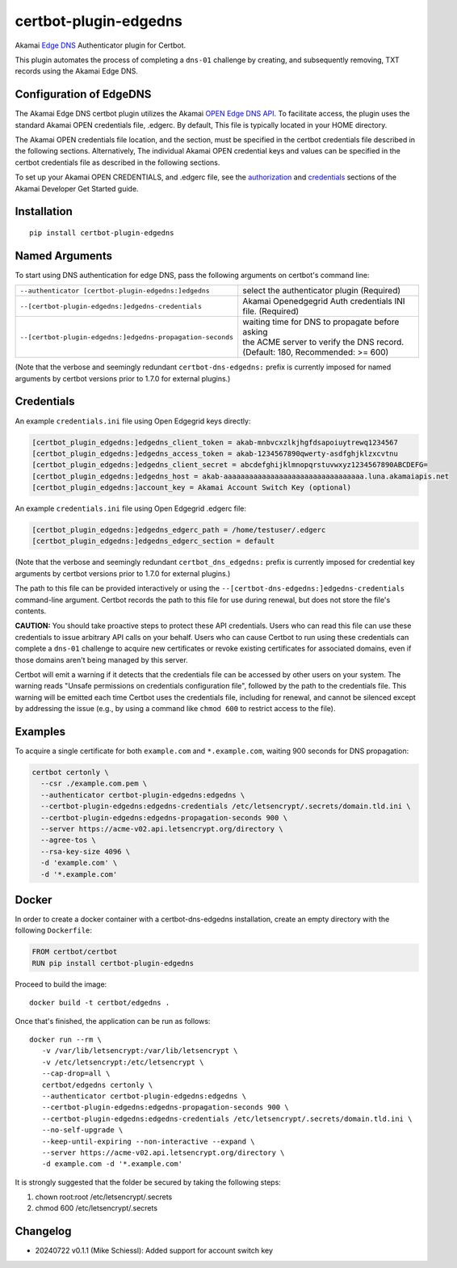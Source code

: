 certbot-plugin-edgedns
======================

Akamai `Edge DNS <https://learn.akamai.com/en-us/products/cloud_security/edge_dns.html>`_ Authenticator plugin for Certbot.

This plugin automates the process of completing a ``dns-01`` challenge by creating, and subsequently removing, TXT records 
using the Akamai Edge DNS.

Configuration of EdgeDNS
------------------------

The Akamai Edge DNS certbot plugin utilizes the Akamai `OPEN Edge DNS API <https://developer.akamai.com/api/cloud_security/edge_dns_zone_management/v2.html>`_. To facilitate access, the plugin uses the standard Akamai OPEN credentials file, .edgerc. 
By default, This file is typically located in your HOME directory.

The Akamai OPEN credentials file location, and the section, must be specified in the certbot credentials file described in the
following sections. Alternatively, The individual Akamai OPEN credential keys and values can be specified in the certbot 
credentials file as described in the following sections.

To set up your Akamai OPEN CREDENTIALS, and .edgerc file, see the `authorization <https://developer.akamai.com/legacy/introduction/Prov_Creds.html>`_ and `credentials <https://developer.akamai.com/legacy/introduction/Conf_Client.html>`_ sections of the Akamai Developer Get Started guide.

.. _EdgeDNS: https://learn.akamai.com/en-us/products/cloud_security/edge_dns.html
.. _certbot: https://certbot.eff.org/

Installation
------------

::

    pip install certbot-plugin-edgedns


Named Arguments
---------------

To start using DNS authentication for edge DNS, pass the following arguments on
certbot's command line:

============================================================= =================================================
``--authenticator [certbot-plugin-edgedns:]edgedns``          select the authenticator plugin (Required)

``--[certbot-plugin-edgedns:]edgedns-credentials``            Akamai Openedgegrid Auth credentials
                                                              INI file. (Required)

``--[certbot-plugin-edgedns:]edgedns-propagation-seconds``    | waiting time for DNS to propagate before asking
                                                              | the ACME server to verify the DNS record.
                                                              | (Default: 180, Recommended: >= 600)
============================================================= =================================================

(Note that the verbose and seemingly redundant ``certbot-dns-edgedns:`` prefix
is currently imposed for named arguments by certbot versions prior to 1.7.0 for external plugins.)


Credentials
-----------

An example ``credentials.ini`` file using Open Edgegrid keys directly:

.. code-block:: ini

   [certbot_plugin_edgedns:]edgedns_client_token = akab-mnbvcxzlkjhgfdsapoiuytrewq1234567
   [certbot_plugin_edgedns:]edgedns_access_token = akab-1234567890qwerty-asdfghjklzxcvtnu
   [certbot_plugin_edgedns:]edgedns_client_secret = abcdefghijklmnopqrstuvwxyz1234567890ABCDEFG= 
   [certbot_plugin_edgedns:]edgedns_host = akab-aaaaaaaaaaaaaaaaaaaaaaaaaaaaaaaaa.luna.akamaiapis.net
   [certbot_plugin_edgedns:]account_key = Akamai Account Switch Key (optional)

An example ``credentials.ini`` file using Open Edgegrid .edgerc file:

.. code-block:: ini

   [certbot_plugin_edgedns:]edgedns_edgerc_path = /home/testuser/.edgerc
   [certbot_plugin_edgedns:]edgedns_edgerc_section = default


(Note that the verbose and seemingly redundant ``certbot_dns_edgedns:`` prefix
is currently imposed for credential key arguments by certbot versions prior to 1.7.0 for external plugins.)

The path to this file can be provided interactively or using the
``--[certbot-dns-edgedns:]edgedns-credentials`` command-line argument. Certbot
records the path to this file for use during renewal, but does not store the
file's contents.

**CAUTION:** You should take proactive steps to protect these API credentials. 
Users who can read this file can use these credentials to issue arbitrary API calls 
on your behalf. Users who can cause Certbot to run using these credentials can complete 
a ``dns-01`` challenge to acquire new certificates or revoke existing certificates for 
associated domains, even if those domains aren't being managed by this server.

Certbot will emit a warning if it detects that the credentials file can be
accessed by other users on your system. The warning reads "Unsafe permissions
on credentials configuration file", followed by the path to the credentials
file. This warning will be emitted each time Certbot uses the credentials file,
including for renewal, and cannot be silenced except by addressing the issue
(e.g., by using a command like ``chmod 600`` to restrict access to the file).


Examples
--------

To acquire a single certificate for both ``example.com`` and
``*.example.com``, waiting 900 seconds for DNS propagation:

.. code-block:: bash

   certbot certonly \
     --csr ./example.com.pem \
     --authenticator certbot-plugin-edgedns:edgedns \
     --certbot-plugin-edgedns:edgedns-credentials /etc/letsencrypt/.secrets/domain.tld.ini \
     --certbot-plugin-edgedns:edgedns-propagation-seconds 900 \
     --server https://acme-v02.api.letsencrypt.org/directory \
     --agree-tos \
     --rsa-key-size 4096 \
     -d 'example.com' \
     -d '*.example.com'


Docker
------

In order to create a docker container with a certbot-dns-edgedns installation,
create an empty directory with the following ``Dockerfile``:

.. code-block:: docker

    FROM certbot/certbot
    RUN pip install certbot-plugin-edgedns

Proceed to build the image::

    docker build -t certbot/edgedns .

Once that's finished, the application can be run as follows::

    docker run --rm \
       -v /var/lib/letsencrypt:/var/lib/letsencrypt \
       -v /etc/letsencrypt:/etc/letsencrypt \
       --cap-drop=all \
       certbot/edgedns certonly \
       --authenticator certbot-plugin-edgedns:edgedns \
       --certbot-plugin-edgedns:edgedns-propagation-seconds 900 \
       --certbot-plugin-edgedns:edgedns-credentials /etc/letsencrypt/.secrets/domain.tld.ini \
       --no-self-upgrade \
       --keep-until-expiring --non-interactive --expand \
       --server https://acme-v02.api.letsencrypt.org/directory \
       -d example.com -d '*.example.com'

It is strongly suggested that the folder be secured by taking the following steps:

1. chown root:root /etc/letsencrypt/.secrets
2. chmod 600 /etc/letsencrypt/.secrets

Changelog
---------

- 20240722 v0.1.1 (Mike Schiessl): Added support for account switch key